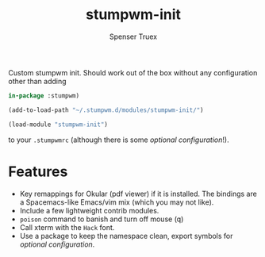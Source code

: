 #+title: stumpwm-init
#+author: Spenser Truex
#+email: web@spensertruex.com

Custom stumpwm init. Should work out of the box without any configuration other
than adding
#+begin_src lisp
in-package :stumpwm)
  
(add-to-load-path "~/.stumpwm.d/modules/stumpwm-init/")

(load-module "stumpwm-init")
#+end_src
to your ~.stumpwmrc~ (although there is some [[*Optional Configuration][optional configuration]]!).

* Features
  - Key remappings for Okular (pdf viewer) if it is installed. The bindings are
    a Spacemacs-like Emacs/vim mix (which you may not like).
  - Include a few lightweight contrib modules.
  - ~poison~ command to banish and turn off mouse (q)
  - Call xterm with the =Hack= font.
  - Use a package to keep the namespace clean, export symbols for [[*Optional Configuration][optional
    configuration]].
